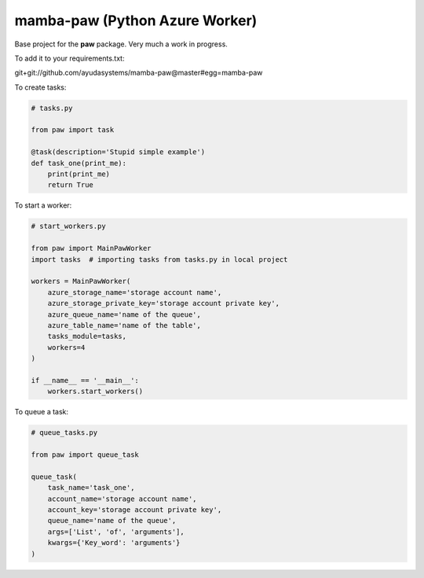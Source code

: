===============================
mamba-paw (Python Azure Worker)
===============================

Base project for the **paw** package. Very much a work in progress.

To add it to your requirements.txt:

git+git://github.com/ayudasystems/mamba-paw@master#egg=mamba-paw


To create tasks:


.. code:: python

    # tasks.py

    from paw import task

    @task(description='Stupid simple example')
    def task_one(print_me):
        print(print_me)
        return True


To start a worker:


.. code:: python

    # start_workers.py

    from paw import MainPawWorker
    import tasks  # importing tasks from tasks.py in local project

    workers = MainPawWorker(
        azure_storage_name='storage account name',
        azure_storage_private_key='storage account private key',
        azure_queue_name='name of the queue',
        azure_table_name='name of the table',
        tasks_module=tasks,
        workers=4
    )

    if __name__ == '__main__':
        workers.start_workers()


To queue a task:


.. code:: python

    # queue_tasks.py

    from paw import queue_task

    queue_task(
        task_name='task_one',
        account_name='storage account name',
        account_key='storage account private key',
        queue_name='name of the queue',
        args=['List', 'of', 'arguments'],
        kwargs={'Key_word': 'arguments'}
    )
